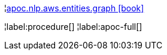 ¦xref::overview/apoc.nlp/apoc.nlp.aws.entities.graph.adoc[apoc.nlp.aws.entities.graph icon:book[]] +


¦label:procedure[]
¦label:apoc-full[]
